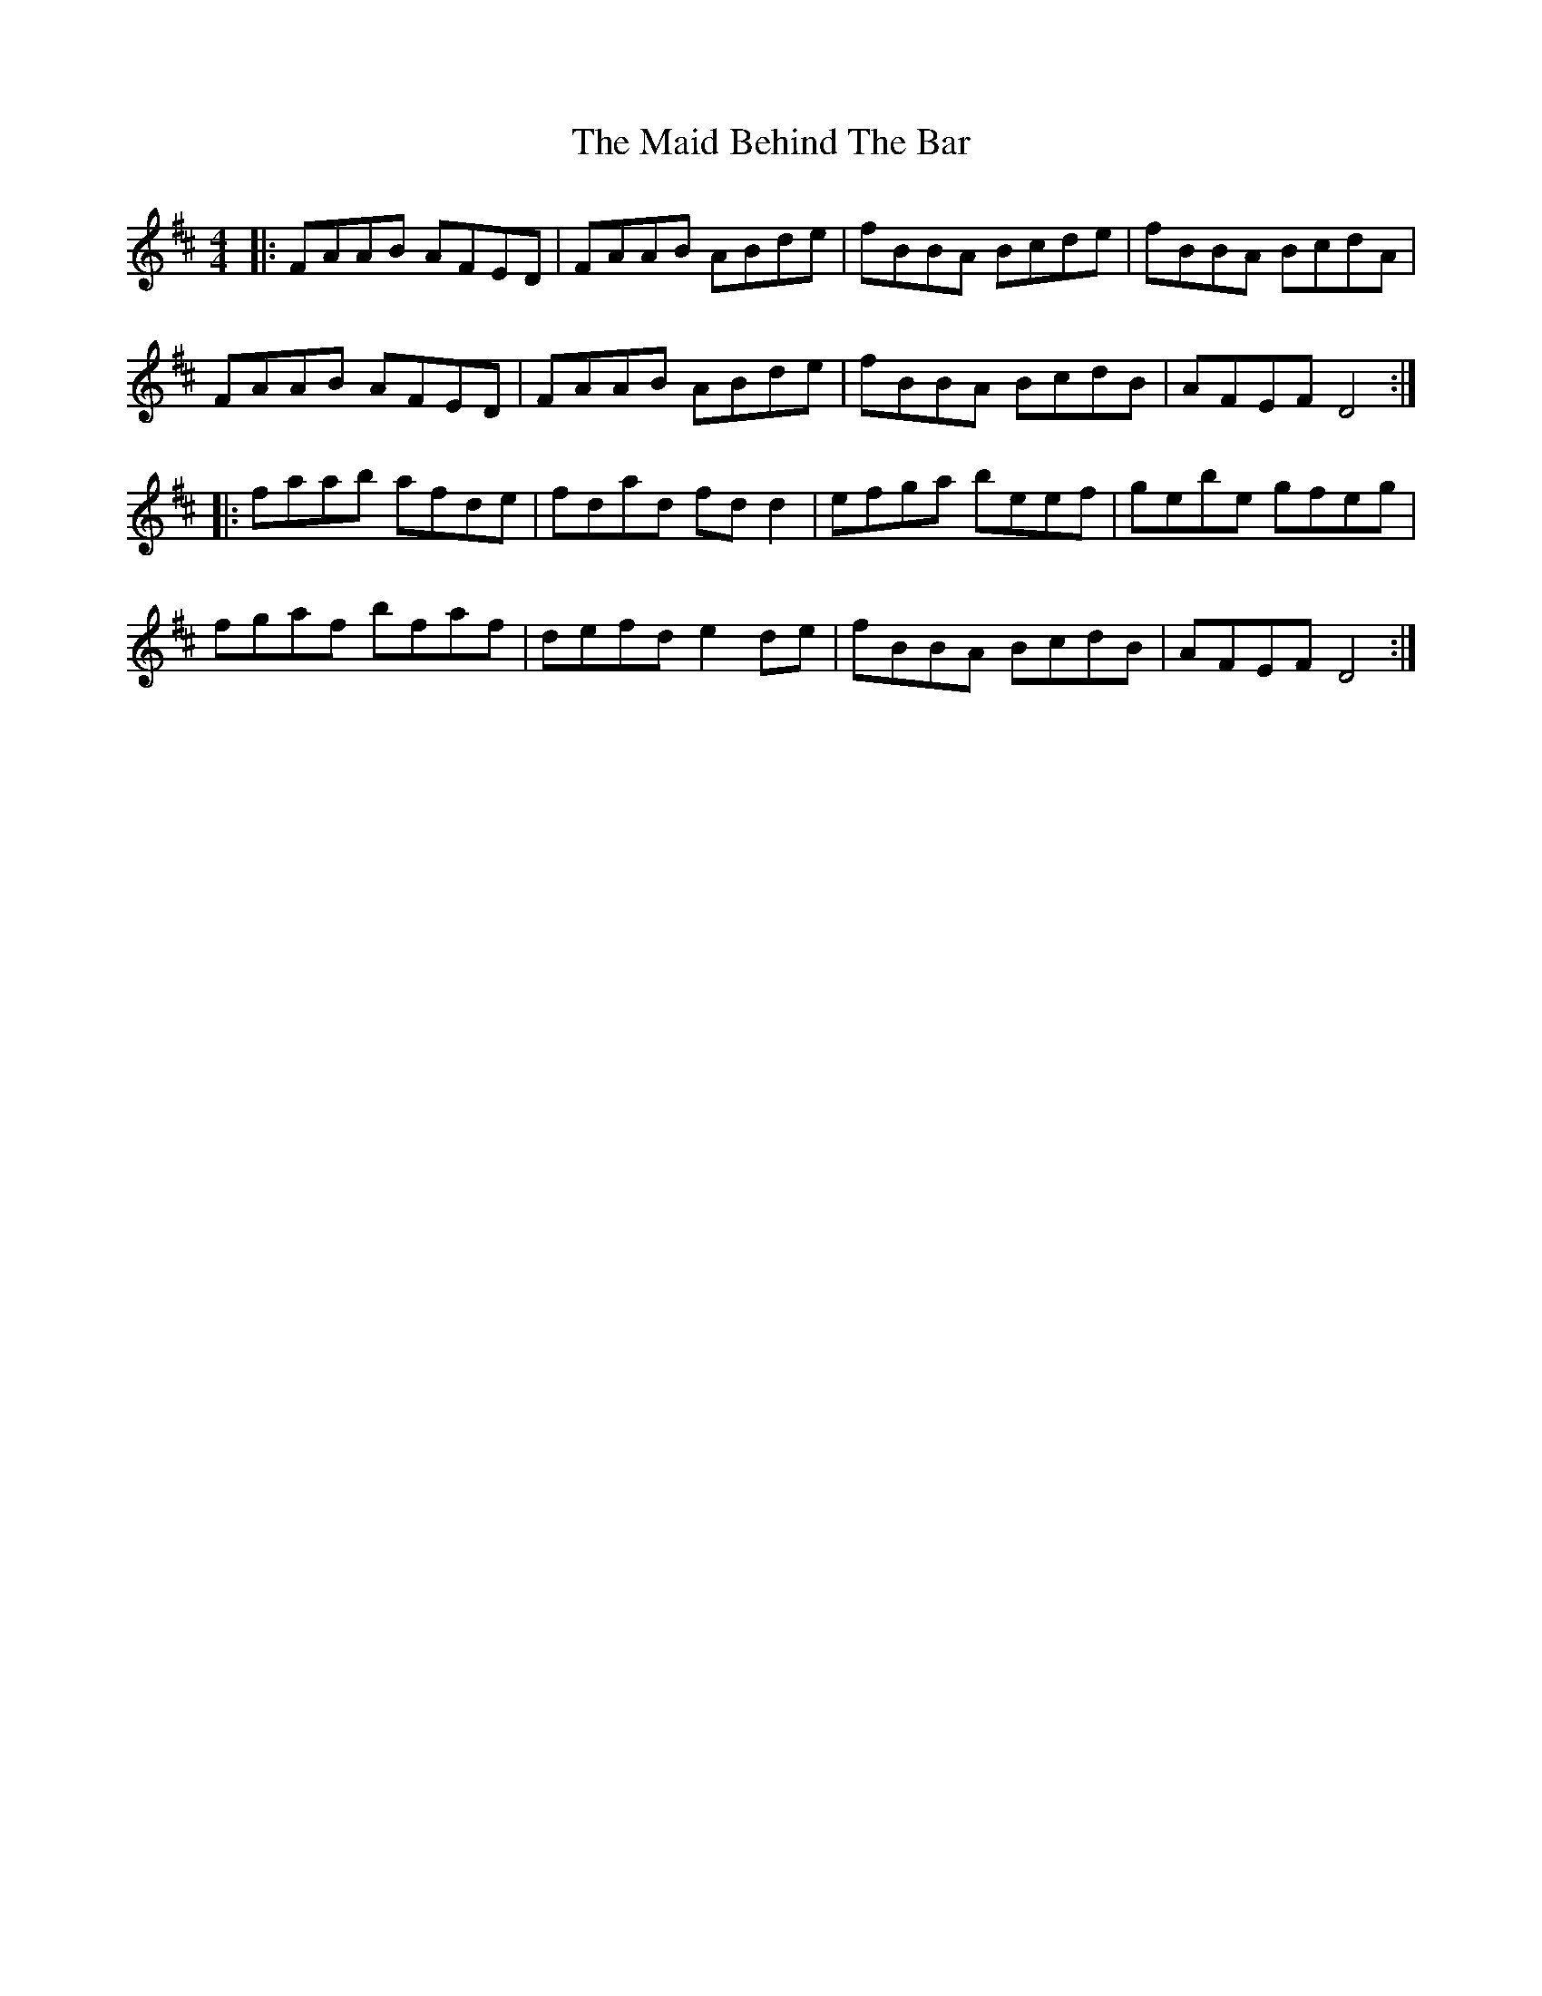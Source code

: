 X: 1
T: Maid Behind The Bar, The
Z: Jeremy
S: https://thesession.org/tunes/64#setting64
R: reel
M: 4/4
L: 1/8
K: Dmaj
|:FAAB AFED|FAAB ABde|fBBA Bcde|fBBA BcdA|
FAAB AFED|FAAB ABde|fBBA BcdB|AFEF D4:|
|:faab afde|fdad fd d2|efga beef|gebe gfeg|
fgaf bfaf|defd e2 de|fBBA BcdB|AFEF D4:|

